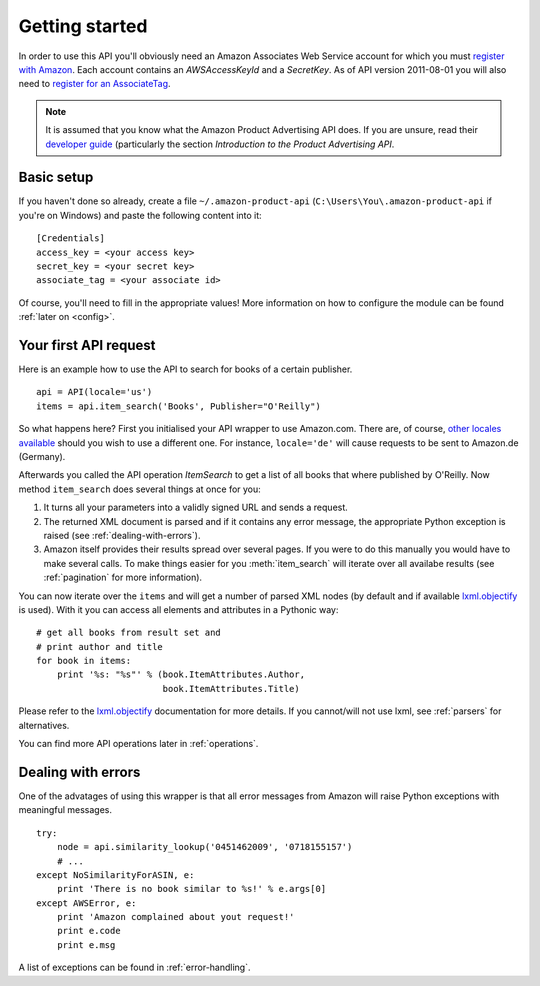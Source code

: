 
.. _getting-started:

Getting started
===============

In order to use this API you'll obviously need an Amazon Associates Web Service
account for which you must `register with Amazon`_. Each account contains an
*AWSAccessKeyId* and a *SecretKey*. As of API version 2011-08-01 you will also
need to `register for an AssociateTag`_.

.. note:: It is assumed that you know what the Amazon Product Advertising API
   does. If you are unsure, read their `developer guide`_ (particularly the
   section *Introduction to the Product Advertising API*.  

.. _developer guide: http://docs.amazonwebservices.com/AWSECommerceService/
    2011-08-01/DG/Welcome.html?r=4324

Basic setup
-----------

If you haven't done so already, create a file ``~/.amazon-product-api``
(``C:\Users\You\.amazon-product-api`` if you're on Windows) and paste the
following content into it::

    [Credentials]
    access_key = <your access key>
    secret_key = <your secret key>
    associate_tag = <your associate id>

Of course, you'll need to fill in the appropriate values! More information on
how to configure the module can be found :ref:`later on <config>`.

.. _register with Amazon: https://affiliate-program.amazon.com/gp/advertising/
    api/detail/your-account.html
.. _register for an AssociateTag: https://affiliate-program.amazon.com/


Your first API request
----------------------

Here is an example how to use the API to search for books of a certain 
publisher.  ::

    api = API(locale='us')
    items = api.item_search('Books', Publisher="O'Reilly")

So what happens here? First you initialised your API wrapper to use Amazon.com.
There are, of course, `other locales available`_ should you wish to use a
different one. For instance, ``locale='de'`` will cause requests to be sent to
Amazon.de (Germany).

Afterwards you called the API operation *ItemSearch* to get a list of all books
that where published by O'Reilly. Now method ``item_search`` does several
things at once for you: 

1. It turns all your parameters into a validly signed URL and sends a request.
2. The returned XML document is parsed and if it contains any error message,
   the appropriate Python exception is raised (see :ref:`dealing-with-errors`). 
3. Amazon itself provides their results spread over several pages. If you were
   to do this manually you would have to make several calls. To make things
   easier for you :meth:`item_search` will iterate over all availabe results
   (see :ref:`pagination` for more information).

.. _other locales available: http://docs.amazonwebservices.com/
    AWSECommerceService/latest/DG/CHAP_LocaleConsiderations.html

You can now iterate over the ``items`` and will get a number of parsed XML
nodes (by default and if available `lxml.objectify`_ is used). With it you can
access all elements and attributes in a Pythonic way::
    
    # get all books from result set and 
    # print author and title
    for book in items:
        print '%s: "%s"' % (book.ItemAttributes.Author, 
                            book.ItemAttributes.Title)

Please refer to the `lxml.objectify`_ documentation for more details. If you
cannot/will not use lxml, see :ref:`parsers` for alternatives.

You can find more API operations later in :ref:`operations`.

.. _lxml.objectify: http://lxml.de/objectify.html


.. _dealing-with-errors:

Dealing with errors
-------------------

One of the advatages of using this wrapper is that all error messages from 
Amazon will raise Python exceptions with meaningful messages. ::

    try:
        node = api.similarity_lookup('0451462009', '0718155157')
        # ...
    except NoSimilarityForASIN, e:
        print 'There is no book similar to %s!' % e.args[0]
    except AWSError, e:
        print 'Amazon complained about yout request!'
        print e.code
        print e.msg

A list of exceptions can be found in :ref:`error-handling`.

